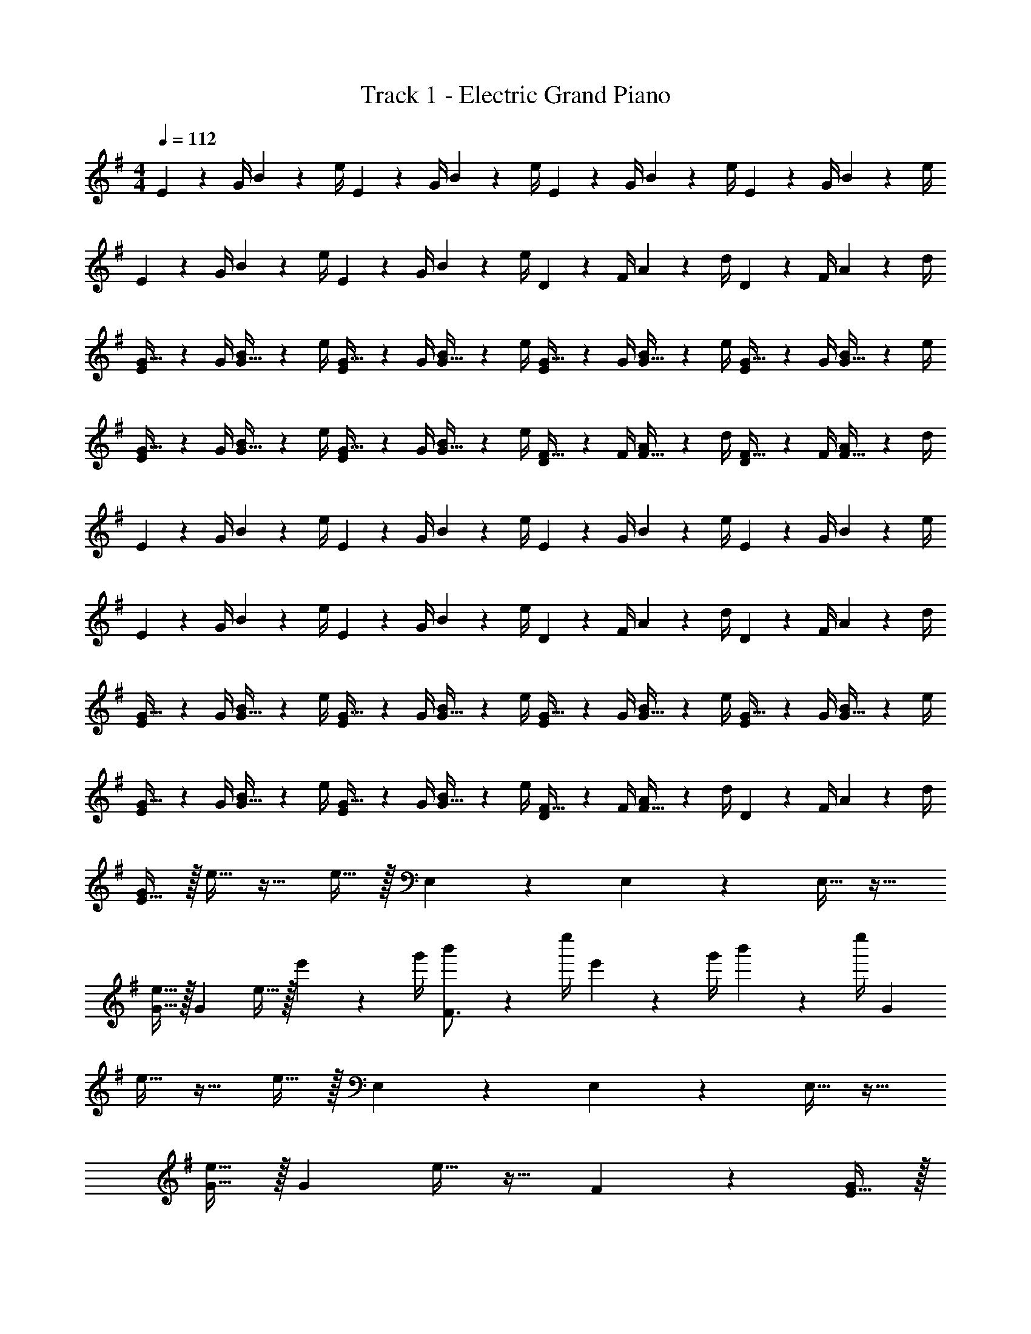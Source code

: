 X: 1
T: Track 1 - Electric Grand Piano
Z: ABC Generated by Starbound Composer v0.8.7
L: 1/4
M: 4/4
Q: 1/4=112
K: G
E2/9 z/36 G/4 B2/9 z/36 e/4 E2/9 z/36 G/4 B2/9 z/36 e/4 E2/9 z/36 G/4 B2/9 z/36 e/4 E2/9 z/36 G/4 B2/9 z/36 e/4 
E2/9 z/36 G/4 B2/9 z/36 e/4 E2/9 z/36 G/4 B2/9 z/36 e/4 D2/9 z/36 F/4 A2/9 z/36 d/4 D2/9 z/36 F/4 A2/9 z/36 d/4 
[E2/9G15/32] z/36 G/4 [B2/9G15/32] z/36 e/4 [E2/9G15/32] z/36 G/4 [B2/9G15/32] z/36 e/4 [E2/9G15/32] z/36 G/4 [B2/9G15/32] z/36 e/4 [E2/9G15/32] z/36 G/4 [B2/9G15/32] z/36 e/4 
[E2/9G15/32] z/36 G/4 [B2/9G15/32] z/36 e/4 [E2/9G15/32] z/36 G/4 [B2/9G15/32] z/36 e/4 [D2/9F15/32] z/36 F/4 [A2/9F15/32] z/36 d/4 [D2/9F15/32] z/36 F/4 [A2/9F15/32] z/36 d/4 
E2/9 z/36 G/4 B2/9 z/36 e/4 E2/9 z/36 G/4 B2/9 z/36 e/4 E2/9 z/36 G/4 B2/9 z/36 e/4 E2/9 z/36 G/4 B2/9 z/36 e/4 
E2/9 z/36 G/4 B2/9 z/36 e/4 E2/9 z/36 G/4 B2/9 z/36 e/4 D2/9 z/36 F/4 A2/9 z/36 d/4 D2/9 z/36 F/4 A2/9 z/36 d/4 
[E2/9G15/32] z/36 G/4 [B2/9G15/32] z/36 e/4 [E2/9G15/32] z/36 G/4 [B2/9G15/32] z/36 e/4 [E2/9G15/32] z/36 G/4 [B2/9G15/32] z/36 e/4 [E2/9G15/32] z/36 G/4 [B2/9G15/32] z/36 e/4 
[E2/9G15/32] z/36 G/4 [B2/9G15/32] z/36 e/4 [E2/9G15/32] z/36 G/4 [B2/9G15/32] z/36 e/4 [D2/9F15/32] z/36 F/4 [A2/9F15/32] z/36 d/4 D2/9 z/36 F/4 A2/9 z/36 d/4 
[E15/32G19/20] z/32 e15/32 z17/32 e15/32 z/32 E,17/24 z/24 E,17/24 z/24 E,15/32 z17/32 
[e15/32G15/32] z/32 [z/G19/20] e15/32 z/32 e'2/9 z/36 g'/4 [b'2/9F3/4] z/36 e''/4 e'2/9 z/36 g'/4 b'2/9 z/36 e''/4 [z/G19/20] 
e15/32 z17/32 e15/32 z/32 E,17/24 z/24 E,17/24 z/24 E,15/32 z17/32 
[e15/32G15/32] z/32 [z/G19/20] e15/32 z17/32 F10/7 z/14 [E15/32G19/20] z/32 
e15/32 z17/32 e15/32 z/32 E,17/24 z/24 E,17/24 z/24 E,15/32 z17/32 
[e15/32G15/32] z/32 [z/G19/20] e15/32 z/32 e'2/9 z/36 g'/4 [b'2/9F3/4] z/36 e''/4 e'2/9 z/36 g'/4 b'2/9 z/36 e''/4 [z/G19/20] 
e15/32 z17/32 e15/32 z/32 E,17/24 z/24 E,17/24 z/24 E,15/32 z17/32 
[e15/32G15/32] z/32 [z/G19/20] e15/32 z17/32 F10/7 z/14 [B19/20E,19/5] z11/20 
E2/9 z/36 E/4 z B15/32 z/32 G15/32 z/32 [c19/20G,19/10] z11/20 
E15/32 z/32 [B19/20F,19/20] z/20 [D19/20D,19/20] z/20 [E15/32E,19/5] z/32 D15/32 z/32 G15/32 z/32 
F17/24 z7/24 D10/7 z/14 [G17/24G,19/5] z/24 A17/24 z/24 
G15/32 z/32 [z/F19/20] e'/9 z/72 b/8 g/8 e/8 B2/9 z/36 G/4 E15/32 z/32 [B19/20E,19/5] z11/20 
E2/9 z/36 E/4 z B15/32 z/32 G15/32 z/32 [c19/20G,19/10] z11/20 
E15/32 z/32 [d19/20F,19/20] z/20 [D19/20D,19/20] z/20 [E15/32E,19/5] z/32 D15/32 z/32 G15/32 z/32 
F17/24 z7/24 D10/7 z/14 [G17/24G,19/5] z/24 A17/24 z/24 
G15/32 z/32 F19/20 z21/20 [z/4E17/24E,17/24] e/4 e2/9 z/36 [e/4E17/24E,17/24] z/4 e/4 
[e2/9F17/24F,17/24] z/36 e/4 z/4 [e/4F17/24F,17/24] e2/9 z/36 e/4 [z/4F,15/32F19/20] e/4 [e2/9G,,15/32] z/36 e/4 [z/4G17/24G,17/24] g/4 g2/9 z/36 [g/4G17/24G,17/24] z/4 g/4 
[g2/9F17/24F,17/24] z/36 g/4 z/4 [g/4G17/24G,17/24] a2/9 z/36 d/4 [G2/9g2/9] z/36 [A/4a/4] [D15/32d15/32] z/32 [z/4E17/24E,17/24] b/4 b2/9 z/36 [b/4E17/24E,17/24] z/4 b/4 
[b2/9D17/24D,17/24] z/36 b/4 z/4 [b/4D17/24D,17/24] b2/9 z/36 b/4 [z/4D,15/32D19/20] b/4 [b2/9D,,15/32] z/36 b/4 [z/4G17/24G,17/24] d'/4 d'2/9 z/36 [d'/4F17/24F,17/24] z/4 d'/4 
[d'2/9G17/24G,17/24] z/36 d'/4 z/4 [e'/4A17/24A,17/24] e'2/9 z/36 e'/4 [B,2/9B2/9B19/20] z/36 [D/4d/4] [E15/32e15/32] z/32 [z/4E17/24E,17/24] e/4 e2/9 z/36 [e/4E17/24E,17/24] z/4 e/4 
[e2/9F17/24F,17/24] z/36 e/4 z/4 [e/4F17/24F,17/24] e2/9 z/36 e/4 [z/4F,15/32F19/20] e/4 [e2/9G,,15/32] z/36 e/4 [z/4G17/24G,17/24] g/4 g2/9 z/36 [g/4G17/24G,17/24] z/4 g/4 
[g2/9F17/24F,17/24] z/36 g/4 z/4 [g/4G17/24G,17/24] a2/9 z/36 d/4 [G2/9g2/9] z/36 [A/4a/4] [D15/32d15/32] z/32 [z/4E17/24E,17/24] b/4 b2/9 z/36 [b/4E17/24E,17/24] z/4 b/4 
[b2/9D17/24D,17/24] z/36 b/4 z/4 [b/4D17/24D,17/24] b2/9 z/36 b/4 [z/4D,15/32D19/20] b/4 [b2/9D,,15/32] z/36 b/4 [z/4G17/24G,17/24] d'/4 d'2/9 z/36 [d'/4F17/24F,17/24] z/4 d'/4 
[d'2/9G17/24G,17/24] z/36 d'/4 z/4 [e'/4A17/24A,17/24] z/4 e'/4 z [E17/24E,17/24] z/24 [E17/24E,17/24] z/24 
[E17/24E,17/24] z/24 [E17/24E,17/24] z/24 [E15/32E,15/32] z/32 [E15/32E,15/32] z/32 [E17/24E,17/24] z/24 [E17/24E,17/24] z/24 
[E17/24E,17/24] z/24 [E17/24E,17/24] z/24 [E15/32E,15/32] z/32 [E15/32E,15/32] z/32 [E,15/32E19/20] z/32 E,15/32 z/32 [=F,15/32=F19/20] z/32 
F,15/32 z/32 [^F,15/32^F19/20] z/32 F,15/32 z/32 [G,15/32G19/20] z/32 G,15/32 z/32 [^G,2/9^G15/32] z/36 G,/4 [A,2/9A15/32] z/36 A,/4 [^A,2/9^A15/32] z/36 A,/4 
[B,2/9B15/32] z/36 B,/4 [C/9c2/9] z/72 ^C/8 [D/8d/4] ^D/8 [e/9E/9] z/72 [=f/8=F/8] [^f/8^F/8] [g/8=G/8] z G15/32 z/32 E15/32 z9/32 =G,/4 
G,2/9 z/36 G,/4 F2/9 z/36 [G/4G,/4] [F2/9G,2/9] z/36 [G,/4E17/24] E15/32 z/32 [=D15/32e15/32] z17/32 [G15/32G,15/32] z/32 [z/4E/] G,/4 
G,2/9 z/36 G,/4 F2/9 z/36 [G17/36G,17/36] z/36 [G,/4=A17/24] z/ [D15/32G,15/32] z17/32 [G15/32G,15/32] z/32 E/ 
[G,15/32g15/32] z/32 F2/9 z/36 [z/4G17/36] [z/4=A,15/32A15/32] F17/24 z/24 [D15/32D,15/32d15/32] z/32 [z/G17/24] [z/4G,15/32] G17/24 z/24 
[G15/32G,15/32] z/32 [z/F17/24] [z/4G,15/32] G17/24 z/24 [D15/32G,15/32] z/32 G15/32 z/32 E15/32 z9/32 G,/4 
G,/4 z/4 F2/9 z/36 [G/4G,/4] [F2/9G,2/9] z/36 [G,/4E17/24] z/ [D15/32G,15/32] z17/32 [G15/32G,15/32] z/32 [z/4E/] G,/4 
G,2/9 z/36 G,/4 F2/9 z/36 [G17/36G,17/36] z/36 [G,/4A17/24] g15/32 z/32 [D15/32G,15/32G15/32] z17/32 [G15/32G,15/32] z/32 E/ 
[G,15/32g15/32] z/32 F2/9 z/36 [z/4G17/36] [z/4A,15/32A15/32] F17/24 z/24 [D15/32D,15/32d15/32] z/32 [z/G17/24] [z/4G,15/32] G17/24 z/24 
[G15/32G,15/32] z/32 F19/20 z/20 [G19/20g19/20] z/20 G15/32 z/32 E15/32 z9/32 G,/4 
G,2/9 z/36 G,/4 F2/9 z/36 [G/4G,/4] [F2/9G,2/9] z/36 [G,/4E17/24] E15/32 z/32 [D15/32e15/32] z17/32 [G15/32G,15/32] z/32 [z/4E/] G,/4 
G,2/9 z/36 G,/4 F2/9 z/36 [G17/36G,17/36] z/36 [G,/4A17/24] g15/32 z/32 [D15/32G,15/32G15/32] z17/32 [G15/32G,15/32] z/32 E/ 
[G,15/32g15/32] z/32 F2/9 z/36 [z/4G17/36] [z/4A,15/32A15/32] F17/24 z/24 [D15/32D,15/32d15/32] z/32 [z/G17/24] [z/4G,15/32] G17/24 z/24 
[G15/32G,15/32] z/32 [z/F17/24] [z/4G,15/32] G17/24 z/24 [D15/32G,15/32] z/32 G2/9 z/36 E/4 G2/9 z/36 G/4 [z/4E/] G,/4 
G,/4 z/4 F2/9 z/36 [G/4G,/4] [F2/9G,2/9] z/36 [G,/4E17/24] z/ [D15/32G,15/32] z17/32 [G15/32G,15/32] z/32 [z/4E/] G,/4 
G,2/9 z/36 G,/4 F2/9 z/36 [G17/36G,17/36] z/36 [G,/4A17/24] g15/32 z/32 [D15/32G,15/32G15/32] z17/32 [G15/32G,15/32] z/32 E/ 
[G,15/32g15/32] z/32 F2/9 z/36 [z/4G17/36] [z/4A,15/32A15/32] F17/24 z/24 [D15/32D,15/32d15/32] z/32 [z/G17/24] [z/4G,15/32] G17/24 z/24 
[G15/32G,15/32] z/32 F19/20 z21/20 [E15/32D,15/32] z/32 D,15/32 z/32 [D,15/32G19/20] z/32 
D,15/32 z/32 [D,15/32A19/20] z/32 D,15/32 z/32 [E15/32D,15/32] z/32 [D,15/32D19/20] z/32 D,15/32 z/32 [E15/32D,15/32] z/32 [D15/32D,15/32] z/32 
[E15/32D,15/32] z/32 [E15/32D,15/32] z/32 [G15/32D,15/32] z/32 [D,15/32E19/20] z/32 D,15/32 z/32 [D,15/32E19/20] z/32 D,15/32 z/32 [D,15/32G19/20] z/32 
D,15/32 z/32 [D,15/32A19/20] z/32 D,15/32 z/32 [E15/32D,15/32] z/32 [D,15/32B19/20] z/32 E,15/32 z/32 [A15/32E,15/32] z/32 [E,15/32G19/20] z/32 
F,15/32 z/32 [E,15/32F19/20] z/32 F,15/32 z/32 [E,15/32G19/20] z/32 E,15/32 z/32 [z/E19/20] [z/E,19/20] [z/G19/20] 
[z/E,19/20] [z/A19/20] [z/E,19/20] E15/32 z/32 [D19/20E,19/20] z/20 [E15/32G,19/20] z/32 D15/32 z/32 
[E15/32G,19/20] z/32 E15/32 z/32 [G15/32F,19/20] z/32 [z/E19/20] [z/D,19/20] [z/E19/20] [z/E,19/20] [z/G19/20] 
[z/E,19/20] [z/A19/20] [z/E,19/20] E15/32 z/32 [d19/20E,19/20] z/20 [d15/32G,15/32] z/32 [G,2/9d15/32] z/36 [z/4F,17/24] 
[z/e17/24] [z/G,17/24] [z/4e15/32] [z/4F,17/24] [z/e19/20] D,15/32 z/32 [z/4B17/24E,17/24] e/4 e2/9 z/36 [e/4G17/24E,17/24] z/4 e/4 
[e2/9F17/24D,17/24] z/36 e/4 z/4 [e/4F17/24D,17/24] e2/9 z/36 e/4 [z/4D,15/32] e/4 [e2/9D,,15/32] z/36 e/4 [z/4e17/24G,17/24] g/4 g2/9 z/36 [g/4F17/24F,17/24] z/4 g/4 
[g2/9B17/24G,17/24] z/36 g/4 z/4 [B,/4g/4] [D2/9g2/9] z/36 [E/4g/4] [z/4D19/20] [g/4B17/24] g2/9 z/36 g/4 [z/4G17/24E,17/24] b/4 b2/9 z/36 [b/4G17/24G,17/24] z/4 b/4 
[b2/9F17/24F,17/24] z/36 b/4 z/4 [b/4F17/24D,17/24] b2/9 z/36 b/4 [z/4D,15/32] b/4 [b2/9D,,15/32] z/36 b/4 [z/4G17/24G,17/24] d'/4 d'2/9 z/36 [d'/4F17/24F,17/24] z/4 d'/4 
[d'2/9G17/24G,17/24] z/36 d'/4 z/4 [e'/4F17/24F,17/24] g'2/9 z/36 g'/4 [B,,2/9e'2/9] z/36 [D,/4d'3/8] E,15/32 z/32 [z/4B17/24E,17/24] e/4 e2/9 z/36 [e/4G17/24E,17/24] z/4 e/4 
[e2/9F17/24D,17/24] z/36 e/4 z/4 [e/4F17/24D,17/24] e2/9 z/36 e/4 [z/4D,19/20] e/4 e2/9 z/36 e/4 [z/4e17/24G,17/24] g/4 g2/9 z/36 [g/4F17/24F,17/24] z/4 g/4 
[g2/9B17/24G,17/24] z/36 g/4 z/4 [B,/4g/4] [D2/9g2/9] z/36 [E/4g/4] D2/9 z/36 [g/4G/4g/4] [e/9E/9g2/9] z/72 [d/8D/8] [B/4B,/4g/4] [z/4G17/24E,17/24] b/4 b2/9 z/36 [b/4G17/24G,17/24] z/4 b/4 
[b2/9F17/24F,17/24] z/36 b/4 z/4 [b/4F17/24D,17/24] b2/9 z/36 b/4 [z/4D,19/20] b/4 b2/9 z/36 b/4 [z/4G17/24B,17/24] d'/4 d'2/9 z/36 [d'/4F17/24A,17/24] z/4 d'/4 
[d'2/9G17/24B,17/24] z/36 d'/4 z/4 [e'/4F17/24D17/24] e'2/9 z/36 e'/4 [B2/9B,2/9] z/36 [d/4D/4e'/4] [e'2/9e15/32E15/32] z/36 e'/4 [E17/24E,17/24] z/24 [E17/24E,17/24] z/24 
[E17/24E,17/24] z/24 [E17/24E,17/24] z/24 [E15/32E,15/32] z/32 [E15/32E,15/32] z/32 [E17/24E,17/24] z/24 [E17/24E,17/24] z/24 
[E17/24E,17/24] z/24 [E17/24E,17/24] z/24 [E15/32E,15/32] z/32 [E15/32E,15/32] z/32 [E,15/32E19/20] z/32 E,15/32 z/32 [=F,15/32=F19/20] z/32 
F,15/32 z/32 [^F,15/32^F19/20] z/32 F,15/32 z/32 [G,15/32G19/20] z/32 G,15/32 z/32 [^G,2/9^G15/32] z/36 G,/4 [A,2/9A15/32] z/36 A,/4 [^A,2/9^A15/32] z/36 A,/4 
[B,2/9B15/32] z/36 B,/4 [=C/9c2/9] z/72 ^C/8 [D/8d/4] ^D/8 [e/9E/9] z/72 [=f/8=F/8] [^f/8^F/8] [g/8=G/8] z [E15/32E,19/20] z/32 E15/32 z9/32 e/4 
e2/9 z/36 e/4 z/4 e/4 e2/9 z/36 e/4 e15/32 z/32 e15/32 z41/32 e/4 
e2/9 z/36 e/4 [z/4F,19/20] e/4 e2/9 z/36 e/4 f2/9 z/36 g/4 d15/32 z/32 E,19/20 z3/10 e'/4 
e'2/9 z/36 g'/4 z/4 e'/4 e'2/9 z/36 e'/4 g'15/32 z/32 g'15/32 z/32 G19/20 z21/20 
=A19/20 z/20 =A,2/9 z/36 B,/4 E,15/32 z/32 [E19/20E,19/20] z3/10 b/4 b2/9 z/36 b/4 z/4 
b/4 b2/9 z/36 b/4 b15/32 z/32 b15/32 z41/32 d'/4 d'2/9 z/36 d'/4 [z/4F,19/20] 
d'/8 d'/8 d'2/9 z/36 d'/4 f2/9 z/36 g/4 d15/32 z/32 E,19/20 z3/10 e'/4 e'2/9 z/36 e'/4 z/4 
e'/4 e'2/9 z/36 e'/4 e'15/32 z/32 e'15/32 z/32 G19/20 z21/20 A19/20 z/20 
A,2/9 z/36 B,/4 E,15/32 z/32 [E2/9E,19/20] z/36 E/8 E/8 E2/9 z/36 E17/36 z/36 E/8 E/8 E2/9 z/36 E/4 z/4 E/8 E/8 E2/9 z/36 E/4 
E2/9 z/36 F/4 E2/9 z/36 =D/4 z/4 E/8 E/8 E2/9 z/36 E17/36 z/36 E/8 E/8 E2/9 z/36 E/4 [E2/9F,19/20] z/36 E/4 E2/9 z/36 E/4 
f2/9 z/36 g/4 d15/32 z/32 [z/4E,19/20] E/8 E/8 E2/9 z/36 E/4 E2/9 z/36 B/4 E2/9 z/36 G/4 z/4 E/8 E/8 E2/9 z/36 E/4 
E2/9 z/36 F/4 E2/9 z/36 D/4 [z/4=G,19/20] G/8 G/8 G2/9 z/36 G/4 G15/32 z/32 G2/9 z/36 G/4 [z/4A,19/20] E/8 e/8 z/4 A/8 a19/32 z17/32 
[E2/9E,19/20] z/36 E/8 E/8 E2/9 z/36 E17/36 z/36 E/8 E/8 E2/9 z/36 E/4 z/4 E/8 E/8 E2/9 z/36 E/4 E2/9 z/36 F/4 E2/9 z/36 D/4 z/4 
E/8 E/8 E2/9 z/36 E/4 E15/32 z/32 E2/9 z/36 E/4 [E2/9F,19/20] z/36 E/4 E2/9 z/36 E/4 f2/9 z/36 g/4 d15/32 z/32 [E2/9E,19/20] z/36 
E/8 E/8 E2/9 z/36 E17/36 z/36 E/8 E/8 E2/9 z/36 E/4 z/4 E/8 E/8 E2/9 z/36 E/4 E2/9 z/36 F/4 E2/9 z/36 D/4 [z/4G,19/20] 
G/8 G/8 G2/9 z/36 G/4 G15/32 z/32 G2/9 z/36 G/4 [z/4A,19/20] E/8 e/8 z/4 A/8 a19/32 z17/32 [E2/9G10/7] z/36 
G/4 B2/9 z/36 e/4 E2/9 z/36 G/4 [D2/9B2/9] z/36 [E/8e/4] F/8 [G2/9E2/9] z/36 [F/4G/4] [G2/9B2/9] z/36 [e/4A17/36] E2/9 z/36 [G/4G/4] [B2/9F15/32] z/36 e/4 [z/4E19/10] 
G/4 B2/9 z/36 e/4 E2/9 z/36 G/4 B2/9 z/36 e/4 D2/9 z/36 F/4 A2/9 z/36 d/4 [D2/9F19/20] z/36 F/4 A2/9 z/36 d/4 [E2/9G19/10] z/36 
G/4 B2/9 z/36 e/4 E2/9 z/36 G/4 B2/9 z/36 e/4 [B2/9E2/9] z/36 [G/4A17/36] B2/9 z/36 [e/4B17/24] E2/9 z/36 G/4 [B2/9d15/32] z/36 e/4 [E2/9B19/10] z/36 
G/4 B2/9 z/36 e/4 E2/9 z/36 G/4 B2/9 z/36 e/4 [D2/9A19/10] z/36 F/4 A2/9 z/36 d/4 D2/9 z/36 F/4 A2/9 z/36 d/4 [E2/9G10/7] z/36 
G/4 B2/9 z/36 e/4 E2/9 z/36 G/4 [D2/9B2/9] z/36 [E/8e/4] F/8 [G2/9E2/9] z/36 [F/4G/4] [G2/9B2/9] z/36 [e/4A17/36] E2/9 z/36 [G/4G/4] [B2/9F15/32] z/36 e/4 [z/4E57/20] 
G/4 B2/9 z/36 e/4 E2/9 z/36 G/4 B2/9 z/36 e/4 D2/9 z/36 F/4 A2/9 z/36 d/4 [D2/9F19/20] z/36 F/4 A2/9 z/36 d/4 [E2/9G19/10] z/36 
G/4 B2/9 z/36 e/4 E2/9 z/36 G/4 B2/9 z/36 e/4 [B2/9E2/9] z/36 [G/4A17/36] B2/9 z/36 [e/4B17/24] E2/9 z/36 G/4 [B2/9d15/32] z/36 e/4 [E2/9B19/10] z/36 
G/4 B2/9 z/36 e/4 E2/9 z/36 G/4 B2/9 z/36 e/4 [D2/9A19/10] z/36 F/4 A2/9 z/36 d/4 D2/9 z/36 F/4 A2/9 z/36 d/4 [g2/9E2/9G10/7] z/36 
[G/4e17/36] B2/9 z/36 [e/4d17/24] E2/9 z/36 G/4 [D2/9B2/9e19/16] z/36 [E/8e/4] F/8 [G2/9E2/9] z/36 [F/4G/4] [G2/9B2/9] z/36 [e/4A17/36] [e2/9E2/9] z/36 [G/4G/4f17/24] [B2/9F15/32] z/36 e/4 [z/4g17/24E57/20] 
G/4 B2/9 z/36 [e/4a17/24] E2/9 z/36 G/4 [B2/9b15/32] z/36 e/4 [D2/9e19/20] z/36 F/4 A2/9 z/36 d/4 [D2/9d19/20F19/20] z/36 F/4 A2/9 z/36 d/4 [g2/9E2/9G19/10] z/36 
[G/4e17/36] B2/9 z/36 [e/4d17/24] E2/9 z/36 G/4 [B2/9e19/16] z/36 e/4 [B2/9E2/9] z/36 [G/4A17/36] B2/9 z/36 [e/4B17/24] [e2/9E2/9] z/36 [G/4d17/24] B2/9 z/36 e/4 [E2/9B10/7] z/36 
G/4 B2/9 z/36 e/4 E2/9 z/36 G/4 [B2/9B2/9] z/36 [d/4e/4] [D2/9A19/10] z/36 F/4 A2/9 z/36 d/4 D2/9 z/36 F/4 A2/9 z/36 d/4 [g2/9E2/9G10/7] z/36 
[G/4e17/36] B2/9 z/36 [e/4d17/24] E2/9 z/36 G/4 [D2/9B2/9e19/16] z/36 [E/8e/4] F/8 [G2/9E2/9] z/36 [F/4G/4] [G2/9B2/9] z/36 [e/4A17/36] [e2/9E2/9] z/36 [G/4G/4f17/24] [B2/9F15/32] z/36 e/4 [z/4g17/24E57/20] 
G/4 B2/9 z/36 [e/4a17/24] E2/9 z/36 G/4 [B2/9b15/32] z/36 e/4 [D2/9d'19/20] z/36 F/4 A2/9 z/36 d/4 [D2/9b19/20F19/20] z/36 F/4 A2/9 z/36 d/4 [g2/9E2/9G19/10] z/36 
[G/4e17/36] B2/9 z/36 [e/4d17/24] E2/9 z/36 G/4 [B2/9e19/16] z/36 e/4 [B2/9E2/9] z/36 [G/4A17/36] B2/9 z/36 [e/4B17/24] [e2/9E2/9] z/36 [G/4d17/24] B2/9 z/36 e/4 [E2/9B10/7] z/36 
G/4 B2/9 z/36 e/4 E2/9 z/36 G/4 [B2/9B2/9] z/36 [d/4e/4] [D2/9A19/10] z/36 F/4 A2/9 z/36 d/4 D2/9 z/36 F/4 A2/9 z/36 d/4 [E17/24E,17/24] z/24 
[E17/24E,17/24] z/24 [E17/24E,17/24] z/24 [E17/24E,17/24] z/24 [E15/32E,15/32] z/32 [E15/32E,15/32] z/32 [E17/24E,17/24] z/24 
[E17/24E,17/24] z/24 [E17/24E,17/24] z/24 [E17/24E,17/24] z/24 [E15/32E,15/32] z/32 [E15/32E,15/32] z/32 [E,15/32E19/20] z/32 E,15/32 z/32 
[=F,15/32=F19/20] z/32 F,15/32 z/32 [^F,15/32^F19/20] z/32 F,15/32 z/32 [G,15/32G19/20] z/32 G,15/32 z/32 [^G,2/9^G15/32] z/36 G,/4 [A,2/9A15/32] z/36 A,/4 
[^A,2/9^A15/32] z/36 A,/4 [B,2/9B15/32] z/36 B,/4 [=C/9c2/9] z/72 ^C/8 [D/8d/4] ^D/8 [e/9E/9] z/72 [=f/8=F/8] [^f/8^F/8] [g/8=G/8] z [z/B19/20] E,15/32 z9/32 
E,/4 E,2/9 z/36 E,/4 z3/4 E,/4 G2/9 z/36 F/4 [=D2/9E,15/32] z/36 B,/4 [=A,17/24c19/20] z/24 =G,17/24 z/24 
D,15/32 z/32 [E/9B19/20E,19/20] z/72 G/8 B/8 e/8 E/9 z/72 G/8 B/8 e/8 D/9 z/72 F/8 =A/8 d/8 D/9 z/72 F/8 A/8 d/8 [z/4B,19/10] E/4 E2/9 z/36 E/4 E/4 z/4 
E2/9 z/36 E/4 z/4 E/4 e15/32 z17/32 E,2/9 z/36 F,/4 z/4 [E/4G,17/24] E2/9 z/36 E/4 E/4 z/4 
[E2/9D,2/9] z/36 [E,/4E19/20] z5/ E,15/32 z9/32 E,/4 
E,2/9 z/36 E,/4 z3/4 E,/4 g2/9 z/36 f/4 [d2/9E,15/32] z/36 B/4 A,17/24 z/24 G,17/24 z/24 
D,15/32 z/32 [E/9E,19/20] z/72 G/8 B/8 e/8 E/9 z/72 G/8 B/8 e/8 D/9 z/72 F/8 A/8 d/8 D/9 z/72 F/8 A/8 d/8 [E15/32B,19/10] z/32 e15/32 z/32 e15/32 z/32 
E15/32 z/32 E/ z/ E/9 z/72 G/8 A/8 B/8 [d2/9E,2/9] z/36 [e/4F,/4] [z/4e17/24] [z/G,17/24] e/4 f2/9 z/36 [z/4d17/24] 
D,15/32 z/32 E,/ z/ [E19/20e19/20] z/20 [z/B19/20] E,15/32 z9/32 E,/4 
E,2/9 z/36 E,/4 z3/4 E,/4 G2/9 z/36 F/4 [D2/9E,15/32] z/36 B,/4 [A,17/24c19/20] z/24 G,17/24 z/24 
D,15/32 z/32 [E/9B19/20E,19/20] z/72 G/8 B/8 e/8 E/9 z/72 G/8 B/8 e/8 D/9 z/72 F/8 A/8 d/8 D/9 z/72 F/8 A/8 d/8 [z/4B,19/10] E/4 E2/9 z/36 E/4 E/4 z/4 
E2/9 z/36 E/4 z/4 E/4 e15/32 z17/32 E,2/9 z/36 F,/4 z/4 [E/4G,17/24] E2/9 z/36 E/4 E/4 z/4 
[E2/9D,2/9] z/36 [E,/4E19/20] z5/ E,15/32 z9/32 E,/4 
E,2/9 z/36 E,/4 z3/4 E,/4 g2/9 z/36 f/4 [d2/9E,15/32] z/36 B/4 A,17/24 z/24 G,17/24 z/24 
D,15/32 z/32 [E/9E,19/20] z/72 G/8 B/8 e/8 E/9 z/72 G/8 B/8 e/8 D/9 z/72 F/8 A/8 d/8 D/9 z/72 F/8 A/8 d/8 [E15/32B,19/10] z/32 e15/32 z/32 e15/32 z/32 
E15/32 z/32 E/ z/ E/9 z/72 G/8 A/8 B/8 [d2/9E,2/9] z/36 [e/4F,/4] [z/4e17/24] [z/G,17/24] e/4 f2/9 z/36 [z/4d17/24] 
D,15/32 z/32 E,/ z/ [E19/20e19/20] z/20 [E,,19/5E,19/5] 
